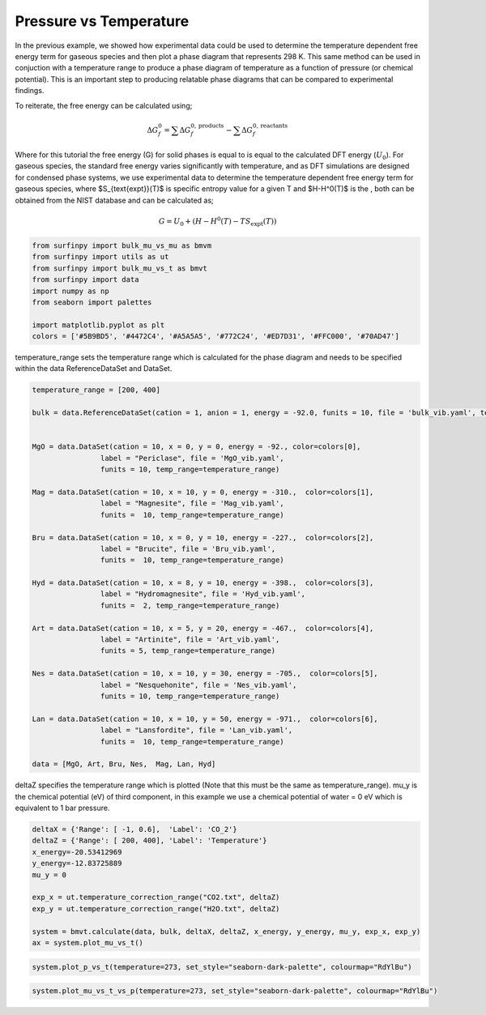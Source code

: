 Pressure vs Temperature
=======================

In the previous example, we showed how experimental data could be used to determine the temperature dependent free energy term for gaseous species and then plot a phase diagram that represents 298 K.  
This same method can be used in conjuction with a temperature range to produce a phase diagram of temperature as a function of pressure (or chemical potential).  
This is an important step to producing relatable phase diagrams that can be compared to experimental findings.

To reiterate, the free energy can be calculated using;

.. math::
    \Delta G^{0}_{f} = \sum\Delta G_{f}^{0,\text{products}} - \sum\Delta G_{f}^{0,\text{reactants}}

Where for this tutorial the free energy (G) for solid phases  is equal to is equal to the calculated DFT energy (:math:`U_0`). For gaseous species, 
the standard free energy varies significantly with temperature, and as DFT simulations are designed for condensed phase systems, 
we use experimental data to determine the temperature dependent free energy term for gaseous species, where $S_{\text{expt}}(T)$ is specific entropy value for a given T and  $H-H^0(T)$ is the , 
both can be obtained from the NIST database and can be calculated as;

.. math::
    G =  U_0 + (H-H^0(T) - T S_{\text{expt}}(T))

.. code-block:: python

    from surfinpy import bulk_mu_vs_mu as bmvm
    from surfinpy import utils as ut
    from surfinpy import bulk_mu_vs_t as bmvt
    from surfinpy import data
    import numpy as np
    from seaborn import palettes

    import matplotlib.pyplot as plt
    colors = ['#5B9BD5', '#4472C4', '#A5A5A5', '#772C24', '#ED7D31', '#FFC000', '#70AD47']


temperature_range sets the temperature range which is calculated for the phase diagram and needs to be specified within the data ReferenceDataSet and DataSet.

.. code-block:: python

    temperature_range = [200, 400]

    bulk = data.ReferenceDataSet(cation = 1, anion = 1, energy = -92.0, funits = 10, file = 'bulk_vib.yaml', temp_range=temperature_range)


    MgO = data.DataSet(cation = 10, x = 0, y = 0, energy = -92., color=colors[0],
                    label = "Periclase", file = 'MgO_vib.yaml', 
                    funits = 10, temp_range=temperature_range)

    Mag = data.DataSet(cation = 10, x = 10, y = 0, energy = -310.,  color=colors[1],
                    label = "Magnesite", file = 'Mag_vib.yaml', 
                    funits =  10, temp_range=temperature_range)

    Bru = data.DataSet(cation = 10, x = 0, y = 10, energy = -227.,  color=colors[2],
                    label = "Brucite", file = 'Bru_vib.yaml', 
                    funits =  10, temp_range=temperature_range)

    Hyd = data.DataSet(cation = 10, x = 8, y = 10, energy = -398.,  color=colors[3],
                    label = "Hydromagnesite", file = 'Hyd_vib.yaml', 
                    funits =  2, temp_range=temperature_range)

    Art = data.DataSet(cation = 10, x = 5, y = 20, energy = -467.,  color=colors[4],
                    label = "Artinite", file = 'Art_vib.yaml', 
                    funits = 5, temp_range=temperature_range)

    Nes = data.DataSet(cation = 10, x = 10, y = 30, energy = -705.,  color=colors[5],
                    label = "Nesquehonite", file = 'Nes_vib.yaml', 
                    funits = 10, temp_range=temperature_range)

    Lan = data.DataSet(cation = 10, x = 10, y = 50, energy = -971.,  color=colors[6],
                    label = "Lansfordite", file = 'Lan_vib.yaml', 
                    funits =  10, temp_range=temperature_range)

    data = [MgO, Art, Bru, Nes,  Mag, Lan, Hyd]

deltaZ specifies the temperature range which is plotted (Note that this must be the same as temperature_range).  
mu_y is the chemical potential (eV) of third component, in this example we use a chemical potential of water = 0 eV which is equivalent to 1 bar pressure. 

.. code-block:: python

    deltaX = {'Range': [ -1, 0.6],  'Label': 'CO_2'}
    deltaZ = {'Range': [ 200, 400], 'Label': 'Temperature'}
    x_energy=-20.53412969
    y_energy=-12.83725889
    mu_y = 0

    exp_x = ut.temperature_correction_range("CO2.txt", deltaZ)
    exp_y = ut.temperature_correction_range("H2O.txt", deltaZ)

    system = bmvt.calculate(data, bulk, deltaX, deltaZ, x_energy, y_energy, mu_y, exp_x, exp_y)
    ax = system.plot_mu_vs_t()

.. image:: Figures/Bulk_5.png
    :height: 300px
    :align: center

.. code-block:: python

    system.plot_p_vs_t(temperature=273, set_style="seaborn-dark-palette", colourmap="RdYlBu")

.. image:: Figures/Bulk_6.png
    :height: 300px
    :align: center


.. code-block:: python

    system.plot_mu_vs_t_vs_p(temperature=273, set_style="seaborn-dark-palette", colourmap="RdYlBu")

.. image:: Figures/Bulk_7.png
    :height: 300px
    :align: center